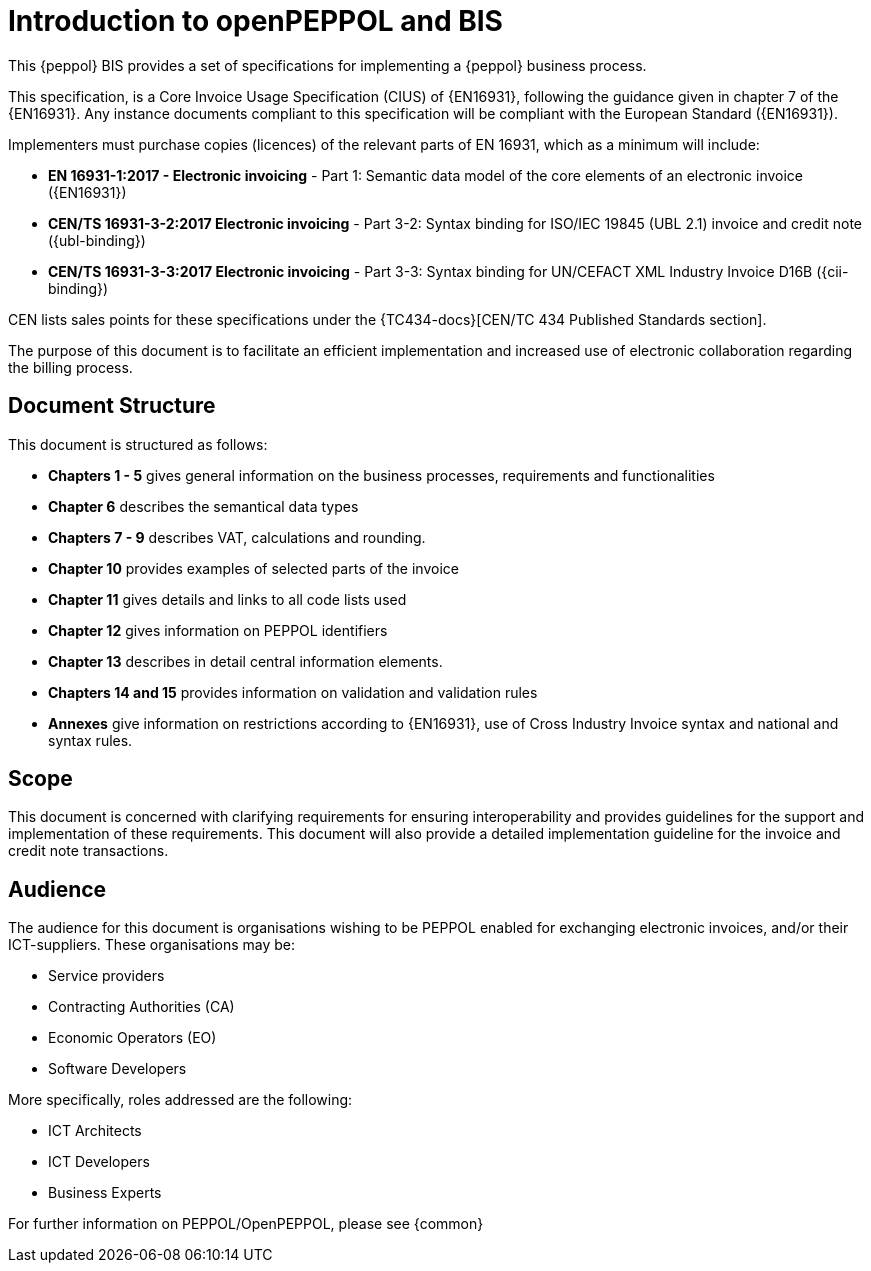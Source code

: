 [preface]
= Introduction to openPEPPOL and BIS


This {peppol} BIS provides a set of specifications for implementing a {peppol} business process.

This specification, is a Core Invoice Usage Specification (CIUS) of {EN16931}, following the guidance given in chapter 7 of the {EN16931}. Any instance documents compliant to this specification will be compliant with the European Standard ({EN16931}).

Implementers must purchase copies (licences) of the relevant parts of EN 16931, which as a minimum will include:

* *EN 16931-1:2017 - Electronic invoicing* - Part 1: Semantic data model of the core elements of an electronic invoice ({EN16931})
* *CEN/TS 16931-3-2:2017 Electronic invoicing* - Part 3-2: Syntax binding for ISO/IEC 19845 (UBL 2.1) invoice and credit note ({ubl-binding})
* *CEN/TS 16931-3-3:2017 Electronic invoicing* - Part 3-3: Syntax binding for UN/CEFACT XML Industry Invoice D16B ({cii-binding})

CEN lists sales points for these specifications under the {TC434-docs}[CEN/TC 434 Published Standards section].

The purpose of this document is to facilitate an efficient implementation and increased use of electronic collaboration regarding the billing process.

== Document Structure

This document is structured as follows:

*	*Chapters 1 - 5* gives general information on the business processes, requirements and functionalities
*	*Chapter 6* describes the semantical data types
*	*Chapters 7 - 9* describes VAT, calculations and rounding.
*	*Chapter 10* provides examples of selected parts of the invoice
*	*Chapter 11* gives details and links to all code lists used
* *Chapter 12* gives information on PEPPOL identifiers
*	*Chapter 13* describes in detail central information elements.
*	*Chapters 14 and 15* provides information on validation and validation rules
*	*Annexes* give information on restrictions according to {EN16931}, use of Cross Industry Invoice syntax and national and syntax rules.

== Scope

This document is concerned with clarifying requirements for ensuring interoperability  and provides guidelines for the support and implementation of these requirements. This document will also provide a detailed implementation guideline for the invoice and credit note transactions.

== Audience

The audience for this document is organisations wishing to be PEPPOL enabled for exchanging electronic invoices, and/or their ICT-suppliers. These organisations may be:

     * Service providers
     * Contracting Authorities (CA)
     * Economic Operators (EO)
     * Software Developers

More specifically, roles addressed are the following:

    * ICT Architects
    * ICT Developers
    * Business Experts

For further information on PEPPOL/OpenPEPPOL, please see {common}
